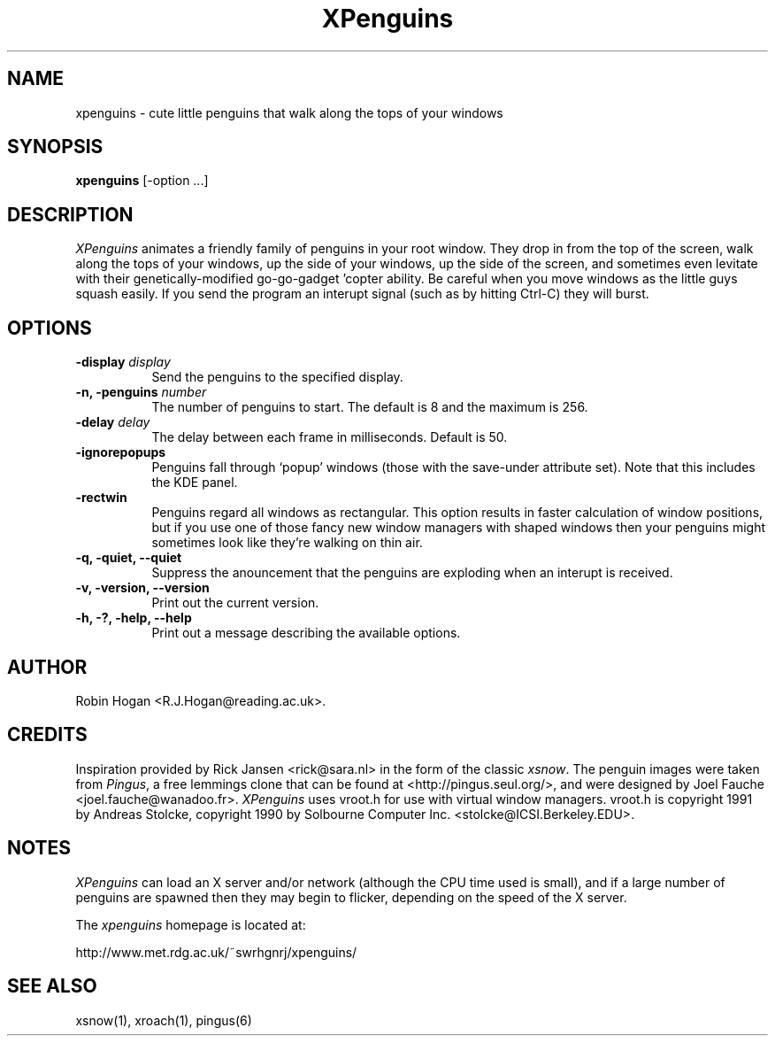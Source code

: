 .TH XPenguins 1 "18 May 2000" "XPenguins 1.2"
.SH NAME
xpenguins \- cute little penguins that walk along the tops of your windows
.SH SYNOPSIS
.B xpenguins
[-option ...]
.SH DESCRIPTION
.IR XPenguins
animates a friendly family of penguins in your root window. They drop
in from the top of the screen, walk along the tops of your windows,
up the side of your windows, up the side of the screen, and sometimes
even levitate with their genetically-modified go-go-gadget 'copter
ability. Be careful when you move windows as the little guys squash
easily. If you send the program an interupt signal (such as by
hitting Ctrl-C) they will burst. 
.SH OPTIONS
.TP 8
.BI "-display" " display"
Send the penguins to the specified display.
.TP 8
.BI "\fB-n\fP, \fB-penguins\fP" " number"
The number of penguins to start. The default is 8 and the maximum is 256.
.TP 8
.BI "-delay" " delay"
The delay between each frame in milliseconds. Default is 50.
.TP 8
.B "-ignorepopups"
Penguins fall through `popup' windows (those with the save-under
attribute set). Note that this includes the KDE panel.
.TP 8
.B "-rectwin"
Penguins regard all windows as rectangular. This option results in
faster calculation of window positions, but if you use one of those
fancy new window managers with shaped windows then your penguins
might sometimes look like they're walking on thin air. 
.TP 8
.B  "\fB-q\fP, \fB-quiet\fP, \fB--quiet\fP"
Suppress the anouncement that the penguins are exploding when an
interupt is received.
.TP 8
.B "\fB-v\fP, \fB-version\fP, \fB--version\fP"
Print out the current version.
.TP 8
.B "\fB-h\fP, \fB-?\fP, \fB-help\fP, \fB--help\fP"
Print out a message describing the available options.
.SH AUTHOR
Robin Hogan <R.J.Hogan@reading.ac.uk>.
.SH CREDITS
Inspiration provided by Rick Jansen <rick@sara.nl> in the form of the
classic 
.IR xsnow . 
The penguin images were taken from 
.IR Pingus ,
a free lemmings clone that can be found at <http://pingus.seul.org/>,
and were designed by Joel Fauche <joel.fauche@wanadoo.fr>.
.IR XPenguins
uses vroot.h for use with virtual window managers. vroot.h
is copyright 1991 by Andreas Stolcke, copyright 1990 by Solbourne
Computer Inc. <stolcke@ICSI.Berkeley.EDU>.
.SH NOTES
.IR XPenguins
can load an X server and/or network (although the CPU time used is
small), and if a large number of penguins are spawned then they may
begin to flicker, depending on the speed of the X server. 
.P
The
.IR xpenguins
homepage is located at:
.P
http://www.met.rdg.ac.uk/~swrhgnrj/xpenguins/

.SH "SEE ALSO"
xsnow(1), xroach(1), pingus(6) 
